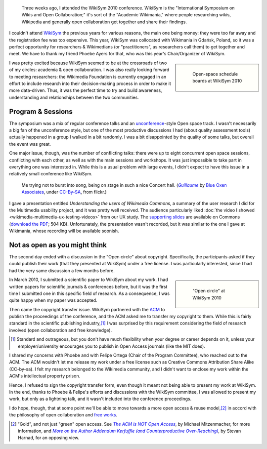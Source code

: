 .. title: WikiSym 2010
.. category: articles-en
.. slug: wikisym2010
.. date: 2010-07-28 01:46:36
.. tags: Wikimedia
.. keywords: Multimedia usability, Wikimedia
.. image: /images/2010-07-07_WikiSym_2010_schedule_boards_0342.jpg
.. image-caption: Open-space schedule boards at WikiSym 2010

.. todo: find original images


.. highlights::

    Three weeks ago, I attended the WikiSym 2010 conference. WikiSym is the "International Symposium on Wikis and Open Collaboration;" it's sort of the "Academic Wikimania," where people researching wikis, Wikipedia and generally open collaboration get together and share their findings.


I couldn't attend `WikiSym <http://www.wikisym.org/ws2010>`__ the previous years for various reasons, the main one being money: they were too far away and the registration fee was too expensive. This year, WikiSym was collocated with Wikimania in Gdańsk, Poland, so it was a perfect opportunity for researchers & Wikimedians (or "practitioners", as researchers call them) to get together and meet. We have to thank my friend Phoebe Ayers for that, who was this year's Chair/Organizer of WikiSym.

.. class:: rowspan-2
.. sidebar::

   .. figure:: /images/2010-07-07_WikiSym_2010_schedule_boards_0342.jpg

      Open-space schedule boards at WikiSym 2010

I was pretty excited because WikiSym seemed to be at the crossroads of two of my circles: academia & open collaboration. I was also really looking forward to meeting researchers: the Wikimedia Foundation is currently engaged in an effort to include research into their decision-making process in order to make it more data-driven. Thus, it was the perfect time to try and build awareness, understanding and relationships between the two communities.


Program & Sessions
==================

The symposium was a mix of regular conference talks and an `unconference <http://en.wikipedia.org/wiki/Unconference>`__-style Open space track. I wasn't necessarily a big fan of the unconference style, but one of the most productive discussions I had (about quality assessment tools) actually happened in a group I walked in a bit randomly. I was a bit disappointed by the quality of some talks, but overall the event was great.

One major issue, though, was the number of conflicting talks: there were up to eight concurrent open space sessions, conflicting with each other, as well as with the main sessions and workshops. It was just impossible to take part in everything one was interested in. While this is a usual problem with large events, I didn't expect to have this issue in a relatively small conference like WikiSym.

.. figure:: /images/2010-07-07_WikiSym2010_Guillaume_by_Blue_Oxen_Associates.jpg

    Me trying not to burst into song, being on stage in such a nice Concert hall. (|guillaume|_ by `Blue Oxen Associates`_, under `CC-By-SA`_, from flickr.)

.. |guillaume| replace:: *Guillaume*
.. _guillaume: https://secure.flickr.com/photos/blueoxen/4789291960/

.. _Blue Oxen Associates: https://secure.flickr.com/photos/blueoxen/

.. _CC-By-SA: https://creativecommons.org/licenses/by-sa/2.0/legalcode

I gave a presentation entitled *Understanding the users of Wikimedia Commons*, a summary of the user research I did for the Multimedia usability project, and it was pretty well received. The audience particularly liked :doc:`the video I showed <wikimedia-multimedia-ux-testing-videos>` from our UX study. The `supporting slides <http://commons.wikimedia.org/wiki/File:Guillaume_Paumier_-_Understanding_the_users_of_Wikimedia_Commons_-_WikiSym_2010.pdf>`__ are available on Commons (`download the PDF <http://upload.wikimedia.org/wikipedia/commons/7/7b/Guillaume_Paumier_-_Understanding_the_users_of_Wikimedia_Commons_-_WikiSym_2010.pdf>`__; 504 KB). Unfortunately, the presentation wasn't recorded, but it was similar to the one I gave at Wikimania, whose recording will be available soonish.


Not as open as you might think
==============================

The second day ended with a discussion in the "Open circle" about copyright. Specifically, the participants asked if they could publish their work (that they presented at WikiSym) under a free license. I was particularly interested, since I had had the very same discussion a few months before.

.. class:: rowspan-2
.. sidebar::

   .. figure:: /images/2010-07-07_Open_circle950.jpg

      "Open circle" at WikiSym 2010

In March 2010, I submitted a scientific paper to WikiSym about my work. I had written papers for scientific journals & conferences before, but it was the first time I submitted one in this specific field of research. As a consequence, I was quite happy when my paper was accepted.

Then came the copyright transfer issue. WikiSym partnered with the `ACM <http://www.acm.org/>`__ to publish the proceedings of the conference, and the ACM asked me to transfer my copyright to them. While this is fairly standard in the scientific publishing industry,\ [#]_ I was surprised by this requirement considering the field of research involved (open collaboration and free knowledge).

.. [#] Standard and outrageous, but you don't have much flexibility when your degree or career depends on it, unless your employer/university encourages you to publish in Open Access journals (like the MIT does).

I shared my concerns with Phoebe and with Felipe Ortega (Chair of the Program Committee), who reached out to the ACM. The ACM wouldn't let me release my work under a free license such as Creative Commons Attribution Share Alike (CC-by-sa). I felt my research belonged to the Wikimedia community, and I didn't want to enclose my work within the ACM's intellectual property prison.

Hence, I refused to sign the copyright transfer form, even though it meant not being able to present my work at WikiSym. In the end, thanks to Phoebe & Felipe's efforts and discussions with the WikiSym committee, I was allowed to present my work, but only as a lightning talk, and it wasn't included into the conference proceedings.

I do hope, though, that at some point we'll be able to move towards a more open access & reuse model,\ [#]_ in accord with the philosophy of open collaboration and `free works <http://freedomdefined.org/>`__.

.. [#] "Gold", and not just "green" open access. See |acm not open access|_, by Michael Mitzenmacher, for more information, and |addendum|_, by Stevan Harnad, for an opposing view.

.. |acm not open access| replace:: *The ACM is NOT Open Access*

.. _acm not open access: http://mybiasedcoin.blogspot.com/2009/04/acm-does-not-support-open-access.html

.. |addendum| replace:: *More on the Author Addendum Kerfuffle (and Counterproductive Over-Reaching)*

.. _addendum: http://openaccess.eprints.org/index.php?/archives/567-More-on-the-Author-Addendum-Kerfuffle-and-Counterproductive-Over-Reaching.html

